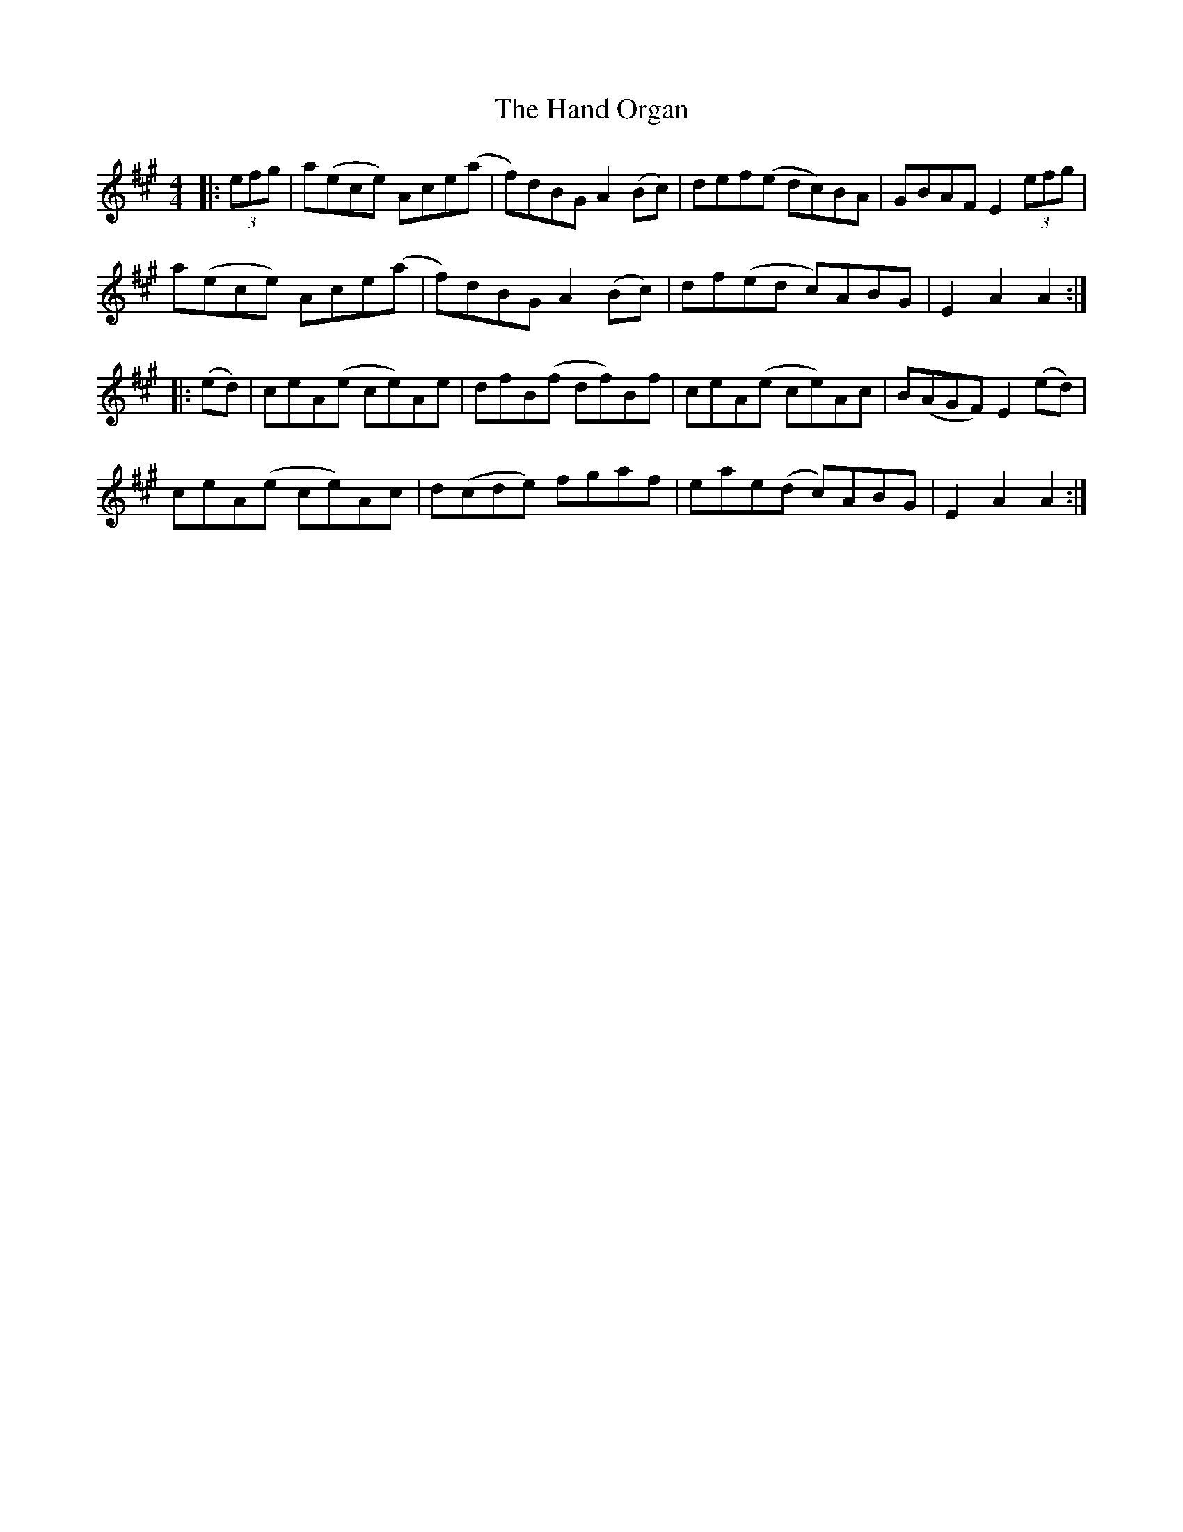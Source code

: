 X: 16601
T: Hand Organ, The
R: hornpipe
M: 4/4
K: Amajor
|:(3efg|a(ece) Ace(a|f)dBG A2(Bc)|def(e dc)BA|GBAF E2 (3efg|
a(ece) Ace(a|f)dBG A2(Bc)|df(ed c)ABG|E2A2 A2:|
|:(ed)|ceA(e ce)Ae|dfB(f df)Bf|ceA(e ce)Ac|B(AGF) E2 (ed)|
ceA(e ce)Ac|d(cde) fgaf|eae(d c)ABG|E2A2 A2:|

